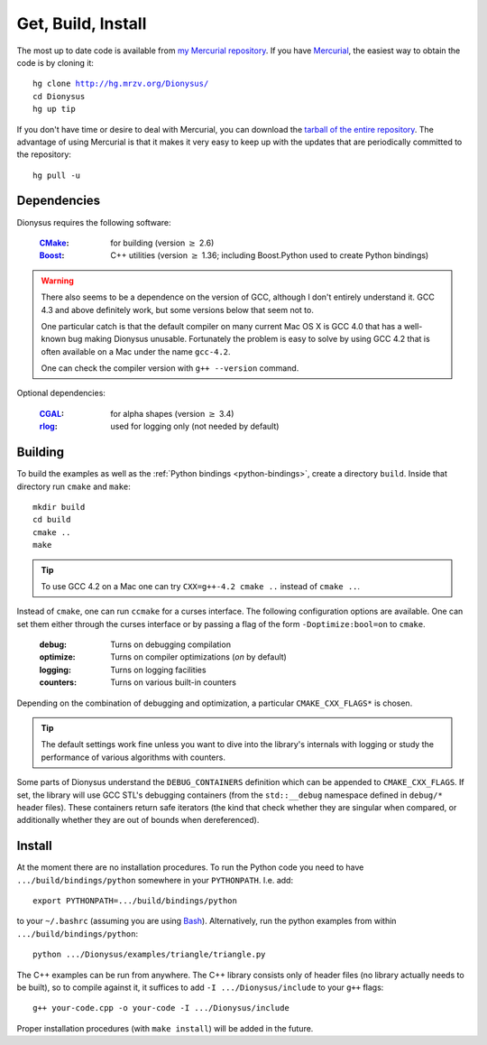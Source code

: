 .. _download:

Get, Build, Install
===================

The most up to date code is available from 
`my Mercurial repository`_. 
If you have Mercurial_, the easiest way to obtain the code is by cloning it:

.. parsed-literal::

  hg clone |dionysus-url|
  cd Dionysus
  hg up tip

If you don't have time or desire to deal with Mercurial, you can download the
`tarball of the entire repository`_. The advantage of using Mercurial is that it
makes it very easy to keep up with the updates that are periodically committed
to the repository::

  hg pull -u


.. |dionysus-url|   replace:: http://hg.mrzv.org/Dionysus/

.. _Mercurial:      http://www.selenic.com/mercurial/

.. _`tarball of the entire repository`:     http://hg.mrzv.org/Dionysus/archive/tip.tar.gz
.. _`my Mercurial repository`:              http://hg.mrzv.org/Dionysus/


Dependencies
------------
Dionysus requires the following software:

  :CMake_:              for building (version :math:`\geq` 2.6)
  :Boost_:              C++ utilities (version :math:`\geq` 1.36; including Boost.Python used to create
                        Python bindings)

.. warning::

    There also seems to be a dependence on the version of GCC, although I don't
    entirely understand it. GCC 4.3 and above definitely work, but some versions
    below that seem not to.

    One particular catch is that the default compiler on many current Mac OS X
    is GCC 4.0 that has a well-known bug making Dionysus unusable. Fortunately
    the problem is easy to solve by using GCC 4.2 that is often available on a
    Mac under the name ``gcc-4.2``.

    One can check the compiler version with ``g++ --version`` command.

Optional dependencies:

  :CGAL_:               for alpha shapes    (version :math:`\geq` 3.4)
  :rlog_:               used for logging only (not needed by default)

..  :dsrpdb_:             for reading PDB files
    :SYNAPS_:             for solving polynomials (for kinetic kernel), which in
                        turn requires GMP_

.. _CMake:          http://www.cmake.org
.. _Boost:          http://www.boost.org
.. _CGAL:           http://www.cgal.org
.. _rlog:           http://www.arg0.net/rlog
.. _dsrpdb:         http://www.salilab.org/~drussel/pdb/
.. _SYNAPS:         http://www-sop.inria.fr/galaad/synaps/
.. _GMP:            http://gmplib.org/


Building
--------
To build the examples as well as the :ref:`Python bindings <python-bindings>`,
create a directory ``build``. Inside that directory run ``cmake`` and ``make``::

  mkdir build
  cd build
  cmake ..
  make

.. tip::

   To use GCC 4.2 on a Mac one can try ``CXX=g++-4.2 cmake ..`` instead of
   ``cmake ..``.

Instead of ``cmake``, one can run ``ccmake`` for a curses interface. The
following configuration options are available. One can set them either through
the curses interface or by passing a flag of the form ``-Doptimize:bool=on`` to
``cmake``.

  :debug:         Turns on debugging compilation
  :optimize:      Turns on compiler optimizations (`on` by default)
  :logging:       Turns on logging facilities
  :counters:      Turns on various built-in counters

Depending on the combination of debugging and optimization, a particular
``CMAKE_CXX_FLAGS*`` is chosen.

.. tip::    The default settings work fine unless you want to dive into the
            library's internals with logging or study the performance of various
            algorithms with counters.

.. todo::       Write sections on logging and counters.

Some parts of Dionysus understand the ``DEBUG_CONTAINERS`` definition which can
be appended to ``CMAKE_CXX_FLAGS``. If set, the library will use GCC STL's
debugging containers (from the ``std::__debug`` namespace defined in ``debug/*``
header files). These containers return safe iterators (the kind that check
whether they are singular when compared, or additionally whether they are out of
bounds when dereferenced).

.. todo:: ``ZIGZAG_CONSISTENCY`` definition


Install
-------

At the moment there are no installation procedures. To run the Python code you
need to have ``.../build/bindings/python`` somewhere in your ``PYTHONPATH``.
I.e. add::

    export PYTHONPATH=.../build/bindings/python

to your ``~/.bashrc`` (assuming you are using Bash_). Alternatively, run the
python examples from within ``.../build/bindings/python``::

    python .../Dionysus/examples/triangle/triangle.py

The C++ examples can be run from anywhere. The C++ library consists only of
header files (no library actually needs to be built), so to compile against it,
it suffices to add ``-I .../Dionysus/include`` to your ``g++`` flags::

    g++ your-code.cpp -o your-code -I .../Dionysus/include

Proper installation procedures (with ``make install``) will be added in the
future.

.. _Bash:       http://www.gnu.org/software/bash/
